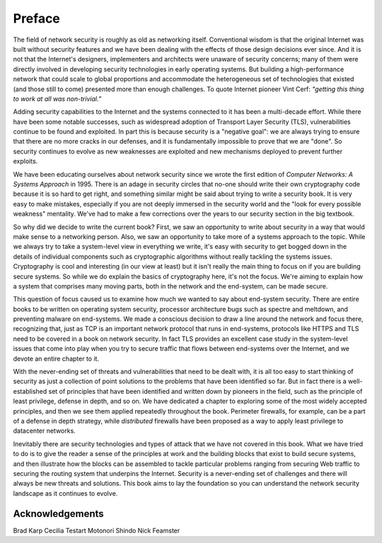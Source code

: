 Preface
========

The field of network security is roughly as old as networking
itself. Conventional wisdom is that the original Internet was built
without security features and we have been dealing with the effects of
those design decisions ever since. And it is not that the Internet's
designers, implementers and architects were unaware of security
concerns; many of them were directly involved in developing security
technologies in early operating systems. But building a
high-performance network that could scale to global proportions and
accommodate the heterogeneous set of technologies that existed (and
those still to come) presented more than enough challenges. To quote
Internet pioneer Vint Cerf: *"getting this thing to work at all was
non-trivial.”*

Adding security capabilities to the Internet and the systems connected
to it has been a multi-decade effort. While there have been some
notable successes, such as widespread adoption of Transport Layer
Security (TLS), vulnerabilities continue to be found and exploited. In
part this is because security is a "negative goal": we are always
trying to ensure that there are no more cracks in our defenses, and it
is fundamentally impossible to prove that we are "done". So security
continues to evolve as new weaknesses are exploited and new mechanisms
deployed to prevent further exploits.

We have been educating ourselves about network security since we wrote
the first edition of *Computer Networks: A Systems Approach*
in 1995. There is an adage in security circles that no-one should
write their own cryptography code because it is so hard to get right,
and something similar might be said about trying to write a security
book. It is very easy to make mistakes, especially if you are not
deeply immersed in the security world and the "look for every possible
weakness" mentality. We've had to make a few corrections over the
years to our security section in the big textbook.

So why did we decide to write the current book? First, we saw an
opportunity to write about security in a way that would make sense to
a networking person. Also, we saw an opportunity to take more of a
systems approach to the topic. While we always try to
take a system-level view in everything we write, it's easy with
security to get bogged down in the details of individual components
such as cryptographic algorithms without really tackling the systems
issues. Cryptography is cool and interesting (in our view at least) but
it isn't really the main thing to focus on if you are building secure
systems. So while we do explain the basics of cryptography here, it's
not the focus. We're aiming to explain how a system that comprises
many moving parts, both in the network and the end-system, can be made
secure.

This question of focus caused us to examine how much we wanted to say
about end-system security. There are entire books to be written on
operating system security, processor architecture bugs such as spectre
and meltdown, and preventing malware on end-systems. We made a
conscious decision to draw a line around the network and focus there,
recognizing that, just as TCP is an important network protocol that
runs in end-systems, protocols like HTTPS and TLS need to be covered
in a book on network security. In fact TLS provides an excellent case
study in the system-level issues that come into play when you try to
secure traffic that flows between end-systems over the Internet, and
we devote an entire chapter to it.

With the never-ending set of threats and vulnerabilities that need to
be dealt with, it is all too easy to start thinking of security as
just a collection of point solutions to the problems that have been
identified so far. But in fact there is a well-established set of
principles that have been identified and written down by pioneers in
the field, such as the principle of least privilege, defense in depth,
and so on. We have dedicated a chapter to exploring some of the most
widely accepted principles, and then we see them applied repeatedly
throughout the book. Perimeter firewalls, for example, can be a part of a defense
in depth strategy, while *distributed* firewalls have been proposed
as a way to apply least privilege to datacenter networks.

Inevitably there are security technologies and types of attack that we
have not covered in this book. What we have tried to do is to give the
reader a sense of the principles at work and the building blocks that
exist to build secure systems, and then illustrate how the blocks can
be assembled to tackle particular problems ranging from securing Web
traffic to securing the routing system that underpins the
Internet. Security is a never-ending set of challenges and there will
always be new threats and solutions. This book aims to lay the
foundation so you can understand the network security landscape as it
continues to evolve.



Acknowledgements
----------------

Brad Karp
Cecilia Testart
Motonori Shindo
Nick Feamster
